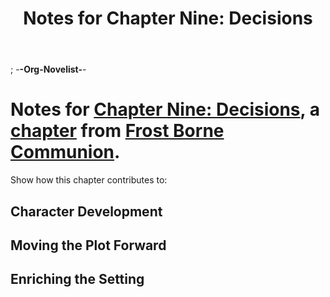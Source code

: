 ; -*-Org-Novelist-*-
#+TITLE: Notes for Chapter Nine: Decisions
* Notes for [[file:../Chapters/chapter-ChapterNineDecisions.org][Chapter Nine: Decisions]], a [[file:../Indices/chapters.org][chapter]] from [[file:../main.org][Frost Borne Communion]].
Show how this chapter contributes to:
** Character Development
** Moving the Plot Forward
** Enriching the Setting
